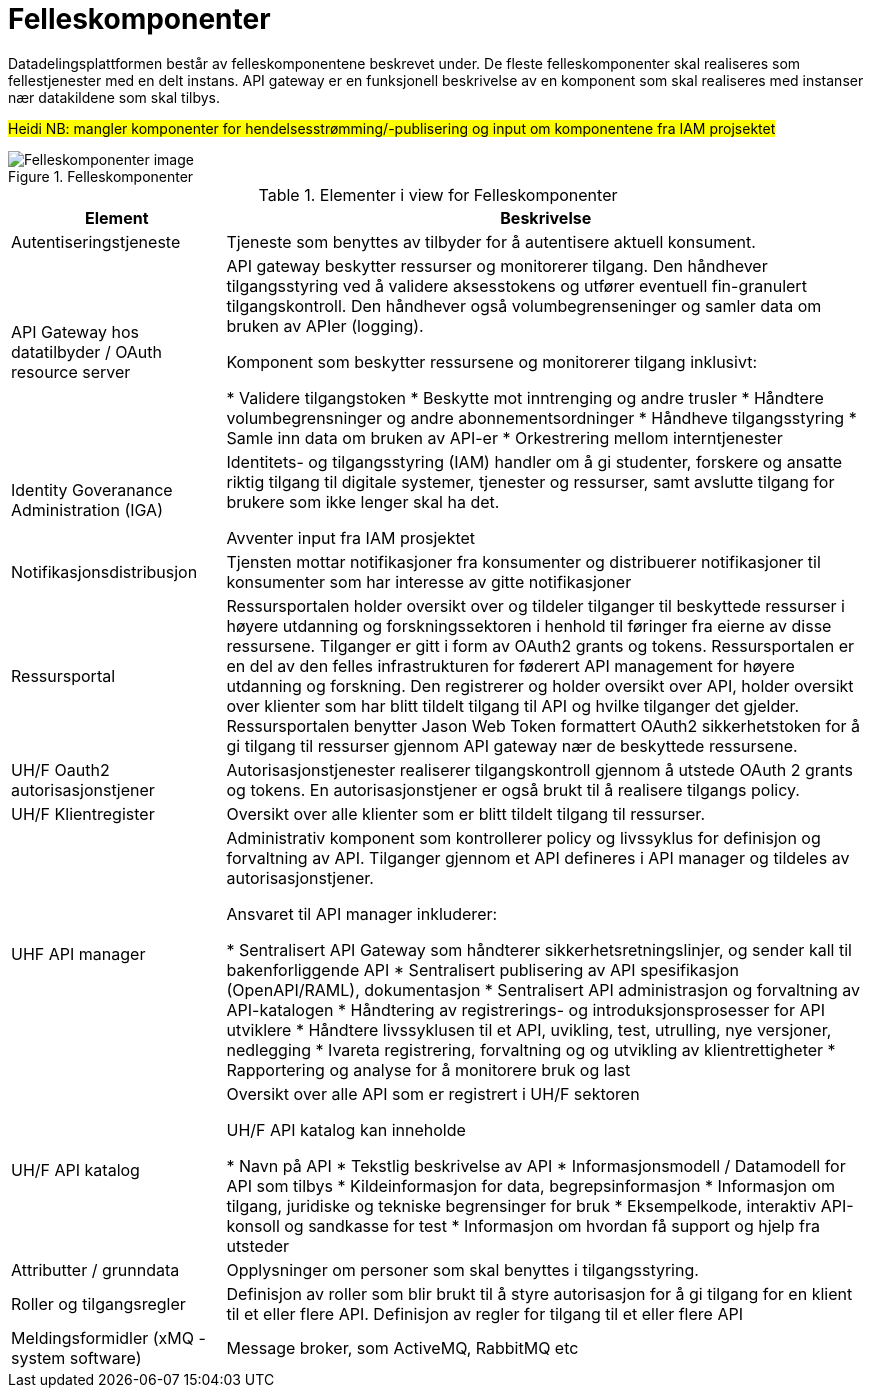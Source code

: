 = Felleskomponenter
:wysiwig_editing: 1
ifeval::[{wysiwig_editing} == 1]
:imagepath: ../images/
endif::[]
ifeval::[{wysiwig_editing} == 0]
:imagepath: main@unit-ra:unit-ra-datadeling-målarkitekturen:
endif::[]
:toc: left
:toclevels: 4
:sectnums:
:sectnumlevels: 9

Datadelingsplattformen består av felleskomponentene beskrevet under. De fleste felleskomponenter skal realiseres som fellestjenester med en delt instans. API gateway er en funksjonell beskrivelse av en komponent som skal realiseres med instanser nær datakildene som skal tilbys.


#Heidi NB: mangler komponenter for hendelsesstrømming/-publisering og input om komponentene fra IAM projsektet#

.Felleskomponenter
image::{imagepath}Felleskomponenter.png[alt=Felleskomponenter image]



[cols ="1,3", options="header"]
.Elementer i view for Felleskomponenter
|===

| Element
| Beskrivelse

| Autentiseringstjeneste
| Tjeneste som benyttes av tilbyder for å autentisere aktuell konsument.

| API Gateway hos datatilbyder / OAuth resource server
| API gateway beskytter ressurser og monitorerer tilgang. 
Den håndhever tilgangsstyring ved å validere aksesstokens og utfører eventuell fin-granulert tilgangskontroll. 
Den håndhever også volumbegrenseninger og samler data om bruken av APIer (logging). 

Komponent som beskytter ressursene og monitorerer tilgang inklusivt:

  *  Validere tilgangstoken
  *  Beskytte mot inntrenging og andre trusler
  * Håndtere volumbegrensninger og andre abonnementsordninger
  * Håndheve tilgangsstyring
  * Samle inn data om bruken av API-er
  * Orkestrering mellom interntjenester



| Identity Goveranance Administration (IGA)
| Identitets- og tilgangsstyring (IAM) handler om å gi studenter, forskere og ansatte riktig tilgang til digitale systemer, tjenester og ressurser, samt avslutte tilgang for brukere som ikke lenger skal ha det.

Avventer input fra IAM prosjektet

| Notifikasjonsdistribusjon
| Tjensten mottar notifikasjoner fra konsumenter og distribuerer notifikasjoner til konsumenter som har interesse av gitte notifikasjoner

| Ressursportal
| Ressursportalen holder oversikt over og tildeler tilganger til beskyttede ressurser i høyere utdanning og forskningssektoren i henhold til føringer fra eierne av disse ressursene. Tilganger er gitt i form av OAuth2 grants og tokens. Ressursportalen er en del av den felles infrastrukturen for føderert API management for høyere utdanning og forskning. Den registrerer og holder oversikt over API, holder oversikt over klienter som har blitt tildelt tilgang til API og hvilke tilganger det gjelder. Ressursportalen benytter Jason Web Token formattert OAuth2 sikkerhetstoken for å gi tilgang til ressurser gjennom API gateway nær de beskyttede ressursene.

| UH/F Oauth2 autorisasjonstjener
| Autorisasjonstjenester realiserer tilgangskontroll gjennom å utstede OAuth 2 grants og tokens. 
En autorisasjonstjener er også brukt til å realisere tilgangs policy. 




| UH/F Klientregister
| Oversikt over alle klienter som er blitt tildelt tilgang til ressurser.


| UHF API manager 
| Administrativ komponent som kontrollerer policy og livssyklus for definisjon og forvaltning av API. 
Tilganger gjennom et API defineres i API manager og tildeles av autorisasjonstjener. 

Ansvaret til API manager inkluderer:

  * Sentralisert API Gateway som håndterer sikkerhetsretningslinjer, og sender kall til bakenforliggende API 
  * Sentralisert publisering av API spesifikasjon (OpenAPI/RAML), dokumentasjon
  * Sentralisert API administrasjon og forvaltning av API-katalogen
  * Håndtering av registrerings- og introduksjonsprosesser for API utviklere
  * Håndtere livssyklusen til et API, uvikling, test, utrulling, nye versjoner, nedlegging
  * Ivareta registrering, forvaltning og og utvikling av klientrettigheter
  * Rapportering og analyse for å monitorere bruk og last 



| UH/F API katalog
| Oversikt over alle API som er registrert i UH/F sektoren

UH/F API katalog kan inneholde

  * Navn på API
  * Tekstlig beskrivelse av API
  * Informasjonsmodell / Datamodell for API som tilbys 
  * Kildeinformasjon for data, begrepsinformasjon
  * Informasjon om tilgang, juridiske og tekniske begrensinger for bruk
  * Eksempelkode, interaktiv API-konsoll og sandkasse for test
  * Informasjon om hvordan få support og hjelp fra utsteder

| Attributter / grunndata
| Opplysninger om personer som skal benyttes i tilgangsstyring.

| Roller og tilgangsregler
| Definisjon av roller som blir brukt til å styre autorisasjon for å gi tilgang for en klient til et eller flere API.
Definisjon av regler for tilgang til et eller flere API

| Meldingsformidler (xMQ - system software)
| Message broker, som ActiveMQ, RabbitMQ etc

|===

